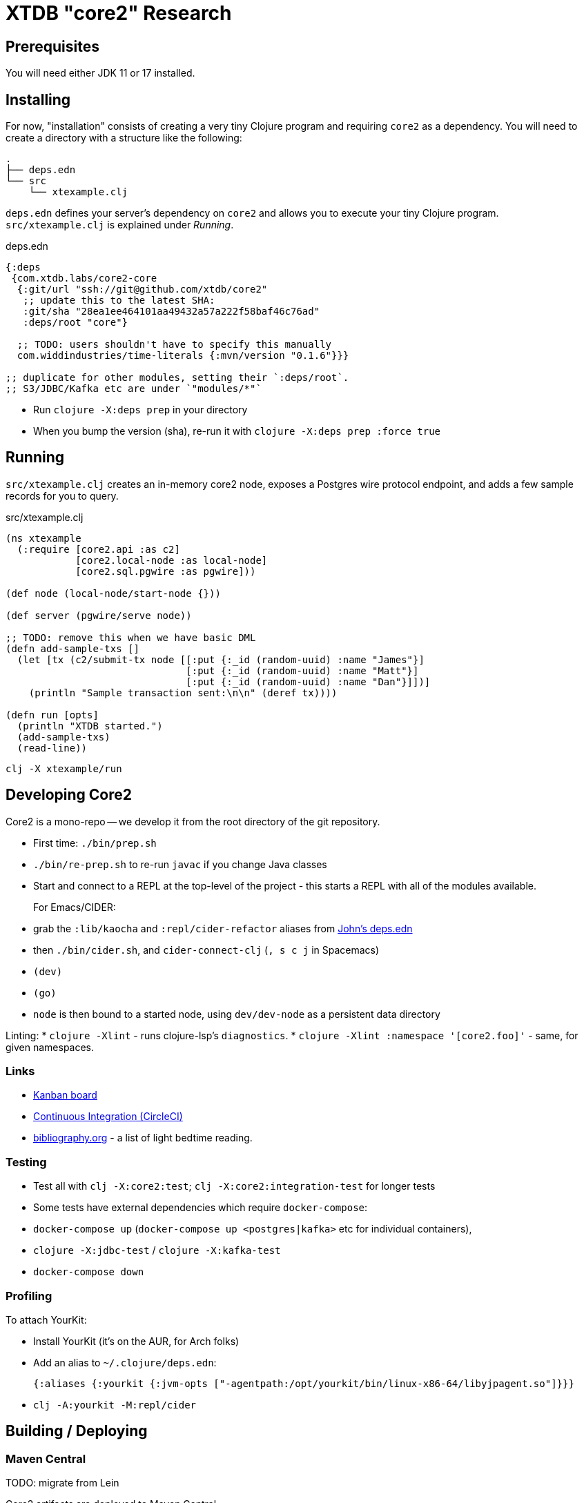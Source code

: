 = XTDB "core2" Research

== Prerequisites

You will need either JDK 11 or 17 installed.


== Installing

For now, "installation" consists of creating a very tiny Clojure
program and requiring `core2` as a dependency. You will need to
create a directory with a structure like the following:

[source]
----
.
├── deps.edn
└── src
    └── xtexample.clj
----

`deps.edn` defines your server's dependency on `core2` and allows
you to execute your tiny Clojure program. `src/xtexample.clj` is
explained under _Running_.

[source,clojure,title='deps.edn']
----
{:deps
 {com.xtdb.labs/core2-core
  {:git/url "ssh://git@github.com/xtdb/core2"
   ;; update this to the latest SHA:
   :git/sha "28ea1ee464101aa49432a57a222f58baf46c76ad"
   :deps/root "core"}

  ;; TODO: users shouldn't have to specify this manually
  com.widdindustries/time-literals {:mvn/version "0.1.6"}}}

;; duplicate for other modules, setting their `:deps/root`.
;; S3/JDBC/Kafka etc are under `"modules/*"`
----

* Run `clojure -X:deps prep` in your directory
* When you bump the version (sha), re-run it with
  `clojure -X:deps prep :force true`


== Running

`src/xtexample.clj` creates an in-memory core2 node, exposes a Postgres
wire protocol endpoint, and adds a few sample records for you to query.

[source,clojure,title='src/xtexample.clj']
----
(ns xtexample
  (:require [core2.api :as c2]
            [core2.local-node :as local-node]
            [core2.sql.pgwire :as pgwire]))

(def node (local-node/start-node {}))

(def server (pgwire/serve node))

;; TODO: remove this when we have basic DML
(defn add-sample-txs []
  (let [tx (c2/submit-tx node [[:put {:_id (random-uuid) :name "James"}]
                               [:put {:_id (random-uuid) :name "Matt"}]
                               [:put {:_id (random-uuid) :name "Dan"}]])]
    (println "Sample transaction sent:\n\n" (deref tx))))

(defn run [opts]
  (println "XTDB started.")
  (add-sample-txs)
  (read-line))
----

[source,sh]
----
clj -X xtexample/run
----


== Developing Core2

Core2 is a mono-repo -- we develop it from the root directory of the git repository.

* First time: `./bin/prep.sh`
* `./bin/re-prep.sh` to re-run `javac` if you change Java classes
* Start and connect to a REPL at the top-level of the project - this starts a REPL with all of the modules available.
+
For Emacs/CIDER:
* grab the `:lib/kaocha` and `:repl/cider-refactor` aliases from https://github.com/practicalli/clojure-deps-edn/blob/live/deps.edn[John's deps.edn]
* then `./bin/cider.sh`, and `cider-connect-clj` (`, s c j` in Spacemacs)

* `(dev)`
* `(go)`
* `node` is then bound to a started node, using `dev/dev-node` as a persistent data directory

Linting:
* `clojure -Xlint` - runs clojure-lsp's `diagnostics`.
* `clojure -Xlint :namespace '[core2.foo]'` - same, for given namespaces.

=== Links

* https://github.com/xtdb/core2/projects/1[Kanban board]
* https://app.circleci.com/pipelines/github/xtdb/core2[Continuous Integration (CircleCI)]
* link:bibliography.org[bibliography.org] - a list of light bedtime reading.

=== Testing

* Test all with `clj -X:core2:test`; `clj -X:core2:integration-test` for longer tests
* Some tests have external dependencies which require `docker-compose`:
  * `docker-compose up` (`docker-compose up <postgres|kafka>` etc for individual containers),
  * `clojure -X:jdbc-test` / `clojure -X:kafka-test`
  * `docker-compose down`

=== Profiling

To attach YourKit:

* Install YourKit (it's on the AUR, for Arch folks)
* Add an alias to `~/.clojure/deps.edn`:
+
[source,clojure]
----
{:aliases {:yourkit {:jvm-opts ["-agentpath:/opt/yourkit/bin/linux-x86-64/libyjpagent.so"]}}}
----
* `clj -A:yourkit -M:repl/cider`


== Building / Deploying

=== Maven Central

TODO: migrate from Lein

Core2 artifacts are deployed to Maven Central.

* To deploy a `dev-SNAPSHOT` release, `./lein-sub deploy`
* To deploy a release, `CORE2_VERSION=<version> ./lein-sub do install, deploy`, then head to the https://oss.sonatype.org/[Nexus UI] to close/release it.

=== Uberjar

* `clojure -Xuberjar` => `target/core2-standalone.jar`
* `java -jar target/core2-standalone.jar [--help]`

=== Docker

* `./bin/build-docker.sh [--clean]` => `juxt.xtdb-labs/core2:latest`
* `CORE2_VERSION=<version> ./bin/build-docker.sh` to tag as a different version.


== Arrow Fork

We maintain a fork of [Arrow](https://github.com/apache/arrow) to fix a couple of issues in `DenseUnionVector` - see [this diff](https://github.com/apache/arrow/compare/master...juxt:master) for more details.

To upgrade Arrow:

* Usual bump in `project.clj`
* Clone the [Arrow repo](https://github.com/apache/arrow), add the [JUXT fork](https://github.com/juxt/arrow) as a remote.
* Rebase `juxt/master` on the upstream tag.
* In Core2, `./bin/rebuild-forked-arrow-files.sh`
* Test
* Push (`--force-with-lease`) to JUXT fork, and commit to Core2.
